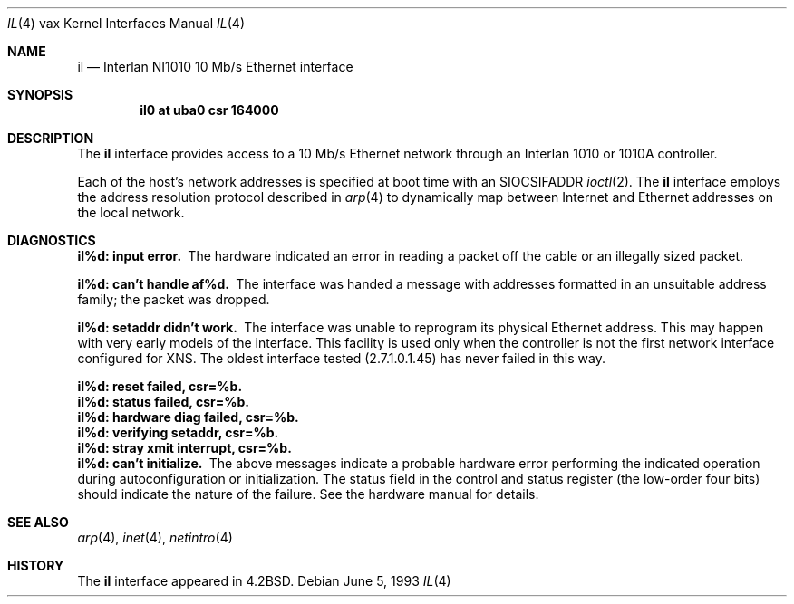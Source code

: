 .\"	$NetBSD: il.4,v 1.11 2017/08/01 11:11:17 wiz Exp $
.\"
.\" Copyright (c) 1983, 1991, 1993
.\"	The Regents of the University of California.  All rights reserved.
.\"
.\" Redistribution and use in source and binary forms, with or without
.\" modification, are permitted provided that the following conditions
.\" are met:
.\" 1. Redistributions of source code must retain the above copyright
.\"    notice, this list of conditions and the following disclaimer.
.\" 2. Redistributions in binary form must reproduce the above copyright
.\"    notice, this list of conditions and the following disclaimer in the
.\"    documentation and/or other materials provided with the distribution.
.\" 3. Neither the name of the University nor the names of its contributors
.\"    may be used to endorse or promote products derived from this software
.\"    without specific prior written permission.
.\"
.\" THIS SOFTWARE IS PROVIDED BY THE REGENTS AND CONTRIBUTORS ``AS IS'' AND
.\" ANY EXPRESS OR IMPLIED WARRANTIES, INCLUDING, BUT NOT LIMITED TO, THE
.\" IMPLIED WARRANTIES OF MERCHANTABILITY AND FITNESS FOR A PARTICULAR PURPOSE
.\" ARE DISCLAIMED.  IN NO EVENT SHALL THE REGENTS OR CONTRIBUTORS BE LIABLE
.\" FOR ANY DIRECT, INDIRECT, INCIDENTAL, SPECIAL, EXEMPLARY, OR CONSEQUENTIAL
.\" DAMAGES (INCLUDING, BUT NOT LIMITED TO, PROCUREMENT OF SUBSTITUTE GOODS
.\" OR SERVICES; LOSS OF USE, DATA, OR PROFITS; OR BUSINESS INTERRUPTION)
.\" HOWEVER CAUSED AND ON ANY THEORY OF LIABILITY, WHETHER IN CONTRACT, STRICT
.\" LIABILITY, OR TORT (INCLUDING NEGLIGENCE OR OTHERWISE) ARISING IN ANY WAY
.\" OUT OF THE USE OF THIS SOFTWARE, EVEN IF ADVISED OF THE POSSIBILITY OF
.\" SUCH DAMAGE.
.\"
.\"     from: @(#)il.4	8.1 (Berkeley) 6/5/93
.\"
.Dd June 5, 1993
.Dt IL 4 vax
.Os
.Sh NAME
.Nm il
.Nd Interlan NI1010 10 Mb/s Ethernet interface
.Sh SYNOPSIS
.Cd "il0 at uba0 csr 164000"
.Sh DESCRIPTION
The
.Nm il
interface provides access to a 10 Mb/s Ethernet network through
an Interlan 1010 or 1010A controller.
.Pp
Each of the host's network addresses
is specified at boot time with an
.Dv SIOCSIFADDR
.Xr ioctl 2 .
The
.Nm il
interface employs the address resolution protocol described in
.Xr arp 4
to dynamically map between Internet and Ethernet addresses on the local
network.
.Sh DIAGNOSTICS
.Bl -diag
.It il%d: input error.
The hardware indicated an error
in reading a packet off the cable or an illegally sized packet.
.It il%d: can't handle af%d.
The interface was handed
a message with addresses formatted in an unsuitable address
family; the packet was dropped.
.It il%d: setaddr didn't work.
The interface was unable to reprogram
its physical Ethernet address.
This may happen with very early models of the interface.
This facility is used only when
the controller is not the first network interface configured for
.Tn XNS .
The oldest interface tested (2.7.1.0.1.45) has never failed in this way.
.It il%d: reset failed, csr=%b.
.It il%d: status failed, csr=%b.
.It il%d: hardware diag failed, csr=%b.
.It il%d: verifying setaddr, csr=%b.
.It il%d: stray xmit interrupt, csr=%b.
.It il%d: can't initialize.
The above messages indicate a probable hardware error performing
the indicated operation during autoconfiguration or initialization.
The status field in the control and status register (the low-order four bits)
should indicate the nature of the failure.
See the hardware manual for details.
.El
.Sh SEE ALSO
.Xr arp 4 ,
.Xr inet 4 ,
.Xr netintro 4
.Sh HISTORY
The
.Nm
interface appeared in
.Bx 4.2 .
